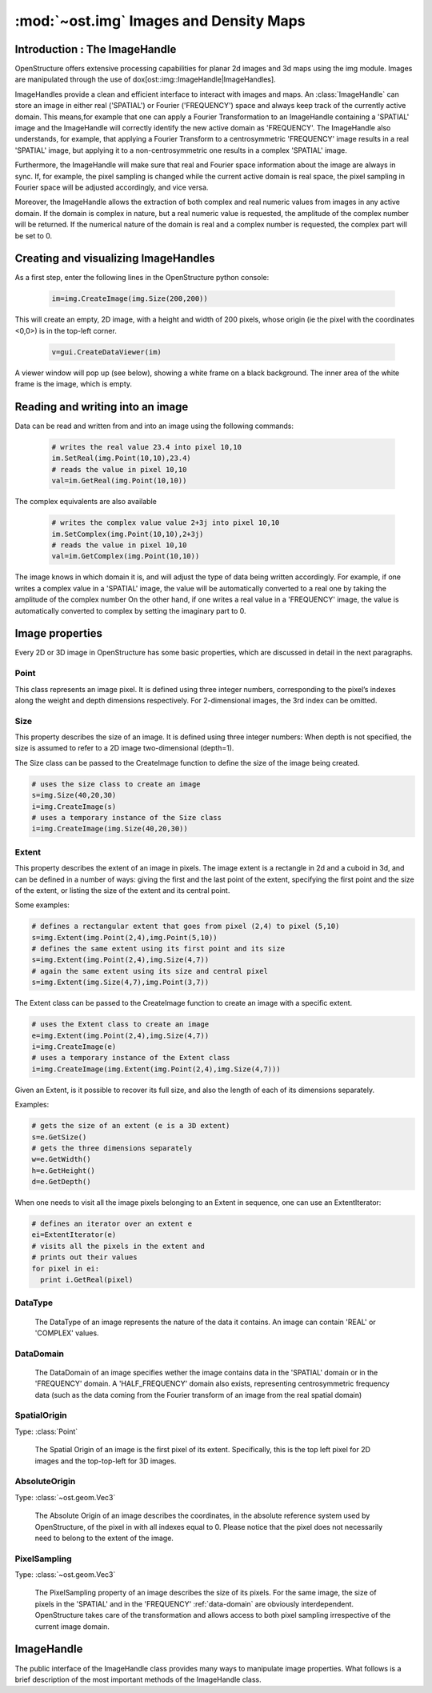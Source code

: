 :mod:`~ost.img` Images and Density Maps
================================================================================
  
.. module:: ost.img
   :synopsis: Images and density maps
              
Introduction : The ImageHandle
--------------------------------------------------------------------------------

OpenStructure offers extensive processing capabilities for planar 2d images and
3d maps using the img module. Images are manipulated through the use of
dox[ost::img::ImageHandle|ImageHandles].

ImageHandles provide a clean and efficient interface to interact with images and 
maps. An :class:`ImageHandle` can store an image in either real ('SPATIAL') or 
Fourier ('FREQUENCY') space and always keep track of the currently active 
domain. This means,for example that one can apply a Fourier Transformation to an 
ImageHandle containing a 'SPATIAL' image and the ImageHandle will correctly 
identify the new active domain as 'FREQUENCY'. The ImageHandle also understands, 
for example, that applying a Fourier Transform to a centrosymmetric 'FREQUENCY' 
image results in a real 'SPATIAL' image, but applying it to a 
non-centrosymmetric one results in a complex 'SPATIAL' image.

Furthermore, the ImageHandle will make sure that real and Fourier space 
information about the image are always in sync. If, for example, the pixel 
sampling is changed while the current active domain is real space, the pixel 
sampling in Fourier space will be adjusted accordingly, and vice versa.

Moreover, the ImageHandle allows the extraction of both complex and real numeric 
values from images in any active domain. If the domain is complex in nature, but 
a real numeric value is requested, the amplitude of the complex number will be 
returned. If the numerical nature of the domain is real and a complex number is 
requested, the complex part will be set to 0.

Creating  and visualizing ImageHandles
--------------------------------------------------------------------------------
As a first step, enter the following lines in the OpenStructure python console:

  .. code-block:: python
  
    im=img.CreateImage(img.Size(200,200))

This will create an empty, 2D image, with a height and width of 200 pixels, whose
origin (ie the pixel with the coordinates <0,0>) is in the top-left corner.

  .. code-block:: python
  
    v=gui.CreateDataViewer(im)

A viewer window will pop up (see below), showing a white frame on a black background.
The inner area of the white frame is the image, which is empty.

Reading and writing into an image
-------------------------------------------------------------------------------

Data can be read and written from and into an image using the following commands:

  .. code-block:: python
  
    # writes the real value 23.4 into pixel 10,10
    im.SetReal(img.Point(10,10),23.4)
    # reads the value in pixel 10,10
    val=im.GetReal(img.Point(10,10))
    
The complex equivalents are also available    

  .. code-block:: python
  
    # writes the complex value value 2+3j into pixel 10,10
    im.SetComplex(img.Point(10,10),2+3j)
    # reads the value in pixel 10,10
    val=im.GetComplex(img.Point(10,10))

The image knows in which domain it is, and will adjust the type of data being written
accordingly. For example, if one writes a complex value in a 'SPATIAL' image, the value
will be automatically converted to a real one by taking the amplitude of the complex number
On the other hand, if one writes a real value in a 'FREQUENCY' image, the value is automatically
converted to complex by setting the imaginary part to 0.

Image properties
-----------------

Every 2D or 3D image in OpenStructure has some basic properties, which are discussed in detail in the next paragraphs.

Point
^^^^^^^^

.. class:: Point(x=0, y=0, z=0)
           Point(x=0, y=0)

  This class represents an image pixel. It is defined using three integer numbers, corresponding to the pixel’s indexes along the weight and depth dimensions respectively. 
  For 2-dimensional images, the 3rd index can be omitted.


Size
^^^^^^^^

.. class:: Size(width, height, depth)
           Size(width, height)

  This property describes the size of an image. It is defined using three integer numbers: When depth is not specified, the size is assumed to refer to a 2D image 
  two-dimensional  (depth=1).

  The Size class can be passed to the CreateImage function to define the size of the image being created.

  .. code-block:: python 

    # uses the size class to create an image
    s=img.Size(40,20,30)
    i=img.CreateImage(s)
    # uses a temporary instance of the Size class
    i=img.CreateImage(img.Size(40,20,30))

Extent
^^^^^^^^

.. class:: Extent(first and last point)
           Extent(first point, size)
           Extent(size, central point)

  This property describes the extent of an image in pixels. The image extent is a rectangle in 2d and a cuboid in 3d, and can be defined in a number of ways: giving the first 
  and the last point of the extent, specifying the first point and the size of the extent, or listing the size of the extent and its central point.


  Some examples:

  .. code-block:: python 

    # defines a rectangular extent that goes from pixel (2,4) to pixel (5,10)  
    s=img.Extent(img.Point(2,4),img.Point(5,10))
    # defines the same extent using its first point and its size
    s=img.Extent(img.Point(2,4),img.Size(4,7))
    # again the same extent using its size and central pixel
    s=img.Extent(img.Size(4,7),img.Point(3,7))

  The Extent class can be passed to the CreateImage function to create an image with a specific extent.

  .. code-block:: python 

    # uses the Extent class to create an image
    e=img.Extent(img.Point(2,4),img.Size(4,7))
    i=img.CreateImage(e)
    # uses a temporary instance of the Extent class
    i=img.CreateImage(img.Extent(img.Point(2,4),img.Size(4,7)))

  Given an Extent, is it possible to recover its full size, and also the length of each of its dimensions separately.

  Examples:

  .. code-block:: python 

    # gets the size of an extent (e is a 3D extent)
    s=e.GetSize()
    # gets the three dimensions separately
    w=e.GetWidth()
    h=e.GetHeight()
    d=e.GetDepth()

  When one needs to visit all the image pixels belonging to an Extent in sequence, one can use an ExtentIterator:

  .. code-block:: python 

    # defines an iterator over an extent e
    ei=ExtentIterator(e)
    # visits all the pixels in the extent and
    # prints out their values
    for pixel in ei:
      print i.GetReal(pixel)

.. _data-type:

DataType
^^^^^^^^

  The DataType of an image represents the nature of the data it contains. An image can contain 'REAL' or 'COMPLEX' values.

.. _data-domain:

DataDomain
^^^^^^^^^^

  The DataDomain of an image specifies wether the image contains data in the 'SPATIAL' domain or in the 'FREQUENCY' domain. A 'HALF_FREQUENCY' domain also exists,
  representing centrosymmetric frequency data (such as the data coming from the Fourier transform of an image from the real spatial domain)

.. _spatial-origin:

SpatialOrigin
^^^^^^^^^^^^^^

Type: :class:`Point`

  The Spatial Origin of an image is the first pixel of its extent. Specifically, this is the top left pixel for 2D images
  and the top-top-left for 3D images.

.. _absolute-origin:

AbsoluteOrigin
^^^^^^^^^^^^^^^^

Type: :class:`~ost.geom.Vec3`

  The Absolute Origin of an image describes the coordinates, in the absolute reference system used by OpenStructure, of the pixel in with all indexes equal to 0. Please notice 
  that the pixel does not necessarily need to belong to the extent of the image.

.. _pixel-sampling:

PixelSampling
^^^^^^^^^^^^^^^^^

Type: :class:`~ost.geom.Vec3`

  The PixelSampling property of an image describes the size of its pixels. For the same image, the size of pixels in the 'SPATIAL' and in the 'FREQUENCY' :ref:`data-domain` are
  obviously interdependent. OpenStructure takes care of the transformation and allows access to both pixel sampling irrespective of the current image domain.

ImageHandle
-----------

The public interface of the ImageHandle class provides many ways to manipulate image properties. What follows is a brief description of the most important methods of the
ImageHandle class.

.. class:: ImageHandle

  .. method:: Apply(algorithm)

     Applies an algorithm on an image and returns a new ImageHandle containing 
     the modified image. See :doc:`../alg/alg` 

     :param algorithm: algorithm
     :type  algorithm: Instance of an algorithm class - See :doc:`../alg/alg`.
     :rtype: :class:`ImageHandle`

  .. method:: ApplyIP(algorithm)

     Applies an algorithm on an image, overwriting the current content. See 
     `:doc:`../alg/alg`

     :param algorithm: algorithm
     :type  algorithm: Instance of an algorithm class - See: doc:`../alg/alg`.

  .. method:: CenterSpatialOrigin()

     Sets the :ref:`spatial-origin` of an image in such a way that the central 
     pixel has all 0 indexes, e.g. (0,0) or (0,0,0) for 3d images.
    
  .. method:: CoordToIndex(coord)

     Returns the indexes of an image corresponding to the specified absolute 
     coordinates. (See :ref:`absolute-origin`). A given set of absolute 
     coordinates will almost never fall exactly at the center of a pixel, so 
     this method return fractional indexes. 

     :param coord: Absolute coordinates
     :type  coord: :class:`~ost.geom.Vec3`
     :rtype: Vec3

  .. method:: Copy()
     
     Creates a and returns a copy of the ImageHandle. The new handle does not 
     point to the same underlying data as the old one, but to a complete and 
     separate copy of the original data.

     :rtype: :class:`ImageHandle`

  .. method:: Extract(extent)
     
     Creates and returns a new image that contains a copy of a portion of the 
     original image. The extracted image keeps the same :ref:`data-type` of the 
     original image, but extractions from images in the 'FREQEUNCY' or 
     'HALF FREQUENCY' domains result in 'COMPLEX' 'SPATIAL' images. This 
     transformation is necessary, since the there is no guarantee that the 
     extracted 'FREQUENCY' sub-image is centered around the origin and hence 
     back-transformable to 'SPATIAL'.

     :param extent: Portion of the image to extract
     :type  extent: :class:`Extent`
     :rtype: :class:`ImageHandle`

  .. method:: FractionalIndexToCoord(frac_pixel)

     Same as :meth:`IndexToCoord`, but introduces subpixel precision by 
     accepting fractional numbers for pixel indexes.
     
     :param frac_pixel: Fractional pixel indexes
     :type  frac_pixel: :class:`~ost.geom.Vec3`
     :rtype: :class:`~ost.geom.Vec3`

  .. method:: GetAbsoluteOrigin()
    
     Returns the :ref:`absolute-origin` of an image

     :rtype: :class:`~ost.geom.Vec3`

  .. method:: GetComplex(pixel)

     Returns the complex value of the specified image pixel. If the image holds data of the 'REAL' :ref:`data-type`, the method return s complex value with the pixel content
     as real part and a null imaginary part.     

     :param pixel: Image pixel
     :type  pixel: :class:`Point`
     :rtype: complex

  .. method:: GetDomain()
    
     Returns the :ref:`data-domain` of an image ('SPATIAL', 'FREQUENCY' or 'HALF_FREQUENCY')  

     :rtype: DataDomain     ???????????

  .. method:: GetExtent()

     Returns the :class:`Extent` of an image.

     :rtype: :class:`Extent`

  .. method:: GetFrequencySampling()
     
     Returns the :ref:`pixel-sampling` of the image in the 'FREQUENCY' :ref:`data-domain`
       
     :rtype: :class:`~ost.geom.Vec3`

  .. method:: GetIntpolComplex(frac_pixel)

     Returns the interpolated complex value of the virtual pixel corresponding to the specified fractional indexes. This is computed by calculating a weighted vector sum of 
     the values of the surrounding pixels. If the image holds data of the 'REAL' :ref:`data-type`, the method computes the interpolated value using bilinear interpolation (trilinear
     for 3D images), then returns a complex value with the interpolated value as real part and a null imaginary part.

     :param frac_pixel: Fractional pixel indexes
     :type  frac_pixel: :class:`~ost.geom.Vec3`
     :rtype: complex

  .. method:: GetIntpolReal(frac_pixel)

     Returns the interpolated value of the virtual pixel corresponding to the specified fractional indexes. This is computed by using bilinear interpolation (trilinear
     for 3D images). If the image holds data of the 'COMPLEX' :ref:`data-type`, the method computes the interpolated value as a weighted vector sum of 
     the values of the surrounding pixels, then returns the amplitude of the interpolated value. 

     :param frac_pixel: Fractional pixel indexes
     :type  frac_pixel: :class:`~ost.geom.Vec3` 
     :rtype: float

  .. method:: GetPixelSampling()
   
     Returns the :ref:`pixel-sampling` of the image in the current :ref:`data-domain`.

     :rtype: :class:`~ost.geom.Vec3`

  .. method:: GetReal(pixel)

     Returns the value of the specified image pixel. If the image holds data of the 'COMPLEX' :ref:`data-type`, the method return the amplitude of the pixel content.

     :param pixel: Image pixel
     :type  pixel: :class:`Point`
     :rtype: float

  .. method:: GetSize()

     Returns the :class:`Size` of the image.

     :rtype: :class:`Size`

  .. method:: GetSpatialOrigin()

     Returns the :ref:`spatial-origin` of the image.

     :rtype: :class:`Point`

  .. method:: GetSpatialSampling()

     Return the :ref:`pixel-sampling` of the image in the 'SPATIAL' 
     :ref:`data-domain`.

     :rtype: :class:`~ost.geom.Vec3`

  .. method:: GetType()
     
     Returns the :ref:`data-type` of the image ('REAL' or 'COMPLEX')
  
     :rtype: DataType  ???????????

  .. method:: IndexToCoord(pixel)
 
     Returns the absolute coordinates (See :ref:`absolute-origin`) corresponding 
     to the pixel with the specified indexes. Please note this method always
     returns the coordinates corresponding to the center of the pixel. When 
     sub-pixel precision is needed, the method :meth:`FractionalIndexToCoord` 
     can be used.
    
     :param pixel:
     :type  pixel: :class:`Point`
     :rtype: :class:`~ost.geom.Vec3`

  .. method:: IsFrequency()

     Returns true if the :ref:`data-domain` of the image is `FREQUENCY` or 
     `HALF-FREQUENCY`     

     :rtype: bool

  .. method:: IsSpatial()

     Returns true if the :ref:`data-domain` of the image is 'SPATIAL'.  

     :rtype: bool

  .. method:: IsValid()

     Returns true, when the image handle is valid, false if not. It is an error 
     to call any method on the image handle other than `IsValid` when this 
     method returns false.

     :rtype: bool

  .. method:: Paste(source_image)
   
     Copies the content of a different image into the current one, overwriting 
     pre-existing data . The values of pixels with given indexes in the source 
     image are copied into pixels with the same indexes in the target image. If 
     the two images have different extents (see :class:`Extent`), pixels that do 
     not exist in both are ignored. Please notice that this method only copies 
     the pixel content: all other properties of the image are left untouched. 

     :param source_image: Source image that gets pasted into the current one
     :type  source_image: :class:`ImageHandle`

  .. method:: SetAbsoluteOrigin(coord)
  
     Sets the :ref:`absolute-origin` of the image to the specified coordinates  
  
     :param coord: Absolute coordinates
     :type  coord: :class:`~ost.geom.Vec3`
 
  .. method:: SetComplex(pixel, value)

     Sets the content of the specified pixel to the provided value.  If the 
     image holds data of the 'REAL' :ref:`data-type`, the method sets the pixel 
     to the amplitude of the provided.
     value.

     :param pixel: Image pixel
     :type  pixel: :class:`Point`
     :param value: Value 
     :type  value: complex
 
  .. method:: SetPixelSampling(sampling)

     Sets the :ref:`pixel-sampling` of the image to the provided values in the current :ref:`data-domain`. 

     :param sampling: Size of a pixel in x,y and z direction respectively
     :type  sampling: :class:`~ost.geom.Vec3`

  .. method:: SetReal(pixel, value)

     Sets the content of the specified pixel to the provided value.  If the image holds data of the 'COMPLEX'
     :ref:`data-type`, the method sets the pixel to a value has a real part equal to the provided value and a null 
     complex part.
 
     :param pixel: Image pixel
     :type  pixel: :class:`Point`
     :param value: Value
     :type  value: float

  .. method:: SetSpatialOrigin(pixel_indexes)

     Sets the :ref:`spatial-origin` of the image to the provided indexes.

     :param pixel_indexes: Indexes of the first pixel of the image
     :type  pixel_indexes: :class:`Point`
     :rtype: None

  .. method:: SetSpatialSampling(sampl)

     Sets the :ref:`pixel-sampling` if the image to the provided values in the spatial :ref:`data-domain`

     :param sampl: Size of a pixel in x,y and z direction respectively
     :type  sampl: :class:`~ost.geom.Vec3`
 
  
